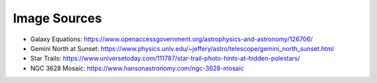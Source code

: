 
Image Sources
=============

- Galaxy Equations: https://www.openaccessgovernment.org/astrophysics-and-astronomy/126706/

- Gemini North at Sunset: https://www.physics.unlv.edu/~jeffery/astro/telescope/gemini_north_sunset.html

- Star Trails: https://www.universetoday.com/111787/star-trail-photo-hints-at-hidden-polestars/

- NGC 3628 Mosaic: https://www.hansonastronomy.com/ngc-3628-mosaic

